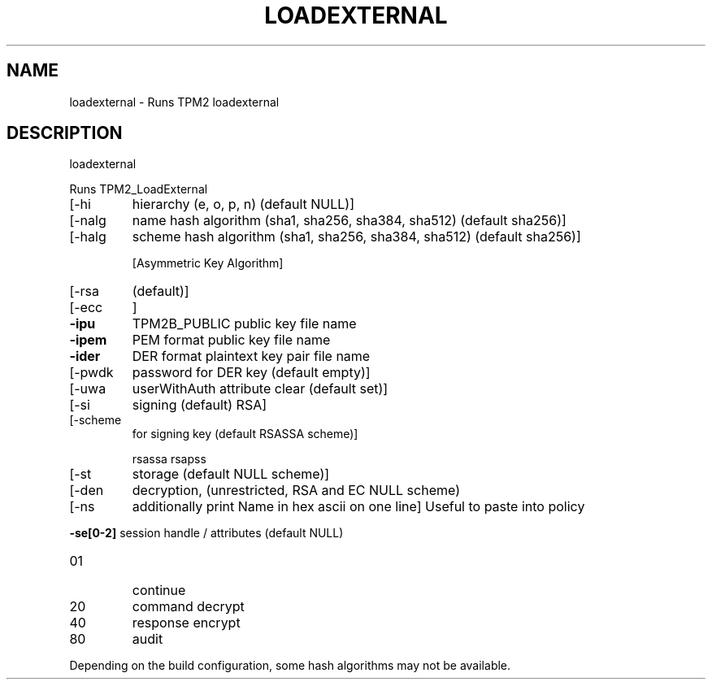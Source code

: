 .\" DO NOT MODIFY THIS FILE!  It was generated by help2man 1.47.13.
.TH LOADEXTERNAL "1" "November 2020" "loadexternal 1.6" "User Commands"
.SH NAME
loadexternal \- Runs TPM2 loadexternal
.SH DESCRIPTION
loadexternal
.PP
Runs TPM2_LoadExternal
.TP
[\-hi
hierarchy (e, o, p, n) (default NULL)]
.TP
[\-nalg
name hash algorithm (sha1, sha256, sha384, sha512) (default sha256)]
.TP
[\-halg
scheme hash algorithm (sha1, sha256, sha384, sha512) (default sha256)]
.IP
[Asymmetric Key Algorithm]
.TP
[\-rsa
(default)]
.TP
[\-ecc
]
.TP
\fB\-ipu\fR
TPM2B_PUBLIC public key file name
.TP
\fB\-ipem\fR
PEM format public key file name
.TP
\fB\-ider\fR
DER format plaintext key pair file name
.TP
[\-pwdk
password for DER key (default empty)]
.TP
[\-uwa
userWithAuth attribute clear (default set)]
.TP
[\-si
signing (default) RSA]
.TP
[\-scheme
for signing key (default RSASSA scheme)]
.IP
rsassa
rsapss
.TP
[\-st
storage (default NULL scheme)]
.TP
[\-den
decryption, (unrestricted, RSA and EC NULL scheme)
.TP
[\-ns
additionally print Name in hex ascii on one line]
Useful to paste into policy
.HP
\fB\-se[0\-2]\fR session handle / attributes (default NULL)
.TP
01
continue
.TP
20
command decrypt
.TP
40
response encrypt
.TP
80
audit
.PP
Depending on the build configuration, some hash algorithms may not be available.
